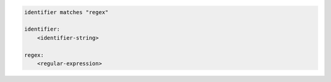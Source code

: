 .. code-block:: text

    identifier matches "regex"

    identifier:
        <identifier-string>

    regex:
        <regular-expression>
